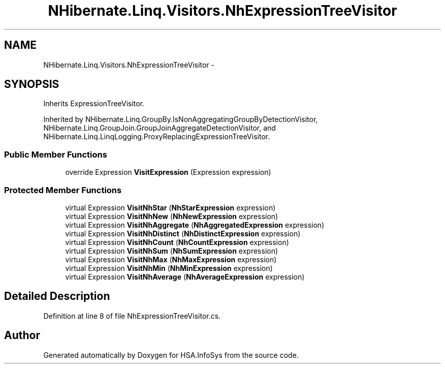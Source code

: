 .TH "NHibernate.Linq.Visitors.NhExpressionTreeVisitor" 3 "Fri Jul 5 2013" "Version 1.0" "HSA.InfoSys" \" -*- nroff -*-
.ad l
.nh
.SH NAME
NHibernate.Linq.Visitors.NhExpressionTreeVisitor \- 
.SH SYNOPSIS
.br
.PP
.PP
Inherits ExpressionTreeVisitor\&.
.PP
Inherited by NHibernate\&.Linq\&.GroupBy\&.IsNonAggregatingGroupByDetectionVisitor, NHibernate\&.Linq\&.GroupJoin\&.GroupJoinAggregateDetectionVisitor, and NHibernate\&.Linq\&.LinqLogging\&.ProxyReplacingExpressionTreeVisitor\&.
.SS "Public Member Functions"

.in +1c
.ti -1c
.RI "override Expression \fBVisitExpression\fP (Expression expression)"
.br
.in -1c
.SS "Protected Member Functions"

.in +1c
.ti -1c
.RI "virtual Expression \fBVisitNhStar\fP (\fBNhStarExpression\fP expression)"
.br
.ti -1c
.RI "virtual Expression \fBVisitNhNew\fP (\fBNhNewExpression\fP expression)"
.br
.ti -1c
.RI "virtual Expression \fBVisitNhAggregate\fP (\fBNhAggregatedExpression\fP expression)"
.br
.ti -1c
.RI "virtual Expression \fBVisitNhDistinct\fP (\fBNhDistinctExpression\fP expression)"
.br
.ti -1c
.RI "virtual Expression \fBVisitNhCount\fP (\fBNhCountExpression\fP expression)"
.br
.ti -1c
.RI "virtual Expression \fBVisitNhSum\fP (\fBNhSumExpression\fP expression)"
.br
.ti -1c
.RI "virtual Expression \fBVisitNhMax\fP (\fBNhMaxExpression\fP expression)"
.br
.ti -1c
.RI "virtual Expression \fBVisitNhMin\fP (\fBNhMinExpression\fP expression)"
.br
.ti -1c
.RI "virtual Expression \fBVisitNhAverage\fP (\fBNhAverageExpression\fP expression)"
.br
.in -1c
.SH "Detailed Description"
.PP 
Definition at line 8 of file NhExpressionTreeVisitor\&.cs\&.

.SH "Author"
.PP 
Generated automatically by Doxygen for HSA\&.InfoSys from the source code\&.
